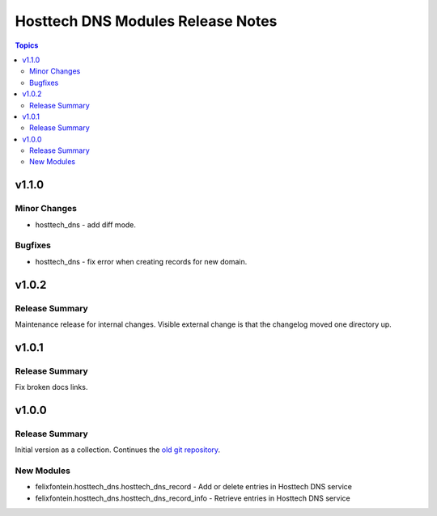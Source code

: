 ==================================
Hosttech DNS Modules Release Notes
==================================

.. contents:: Topics


v1.1.0
======

Minor Changes
-------------

- hosttech_dns - add diff mode.

Bugfixes
--------

- hosttech_dns - fix error when creating records for new domain.

v1.0.2
======

Release Summary
---------------

Maintenance release for internal changes. Visible external change is that the changelog moved one directory up.


v1.0.1
======

Release Summary
---------------

Fix broken docs links.

v1.0.0
======

Release Summary
---------------

Initial version as a collection. Continues the `old git repository <https://github.com/felixfontein/ansible-hosttech/>`_.

New Modules
-----------

- felixfontein.hosttech_dns.hosttech_dns_record - Add or delete entries in Hosttech DNS service
- felixfontein.hosttech_dns.hosttech_dns_record_info - Retrieve entries in Hosttech DNS service
